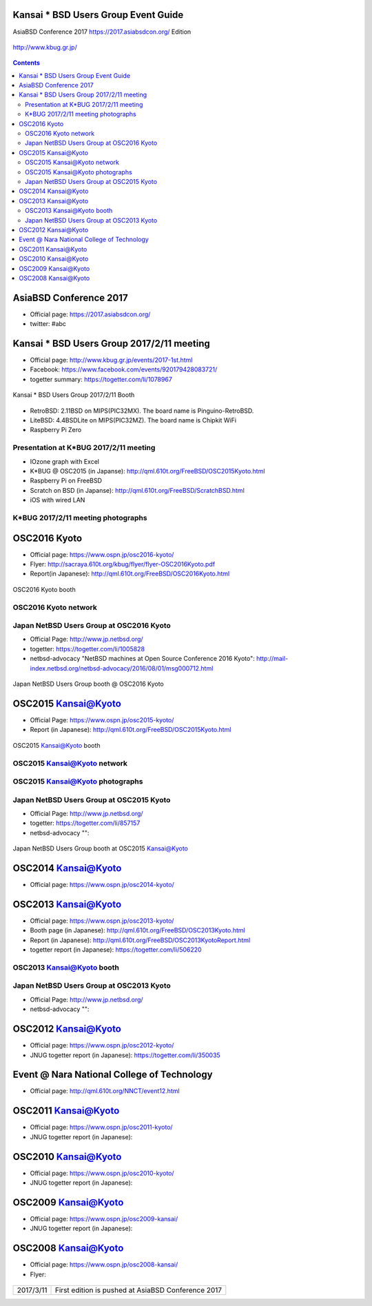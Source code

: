 .. K*BUG Booth Guide documentation master file, created by
   sphinx-quickstart on Sat Feb 11 09:29:46 2017.
   You can adapt this file completely to your liking, but it should at least
   contain the root `toctree` directive.

Kansai * BSD Users Group Event Guide
=============================================

AsiaBSD Conference 2017 https://2017.asiabsdcon.org/ Edition

.. figure:: images/Booth.png
   :align: center

   http://www.kbug.gr.jp/

.. image:: images/QRcodePDF.png
.. image:: images/QRcodeWWW.png
.. image:: images/QRcodeFacebook.png

.. figure:: images/facebook_banner.png
   :align: center

.. contents::

AsiaBSD Conference 2017
==========================================
* Official page: https://2017.asiabsdcon.org/
* twitter: #abc

Kansai * BSD Users Group 2017/2/11 meeting
==========================================
* Official page: http://www.kbug.gr.jp/events/2017-1st.html
* Facebook: https://www.facebook.com/events/920179428083721/
* togetter summary: https://togetter.com/li/1078967

.. figure:: images/Booth.png
   :align: center

   Kansai * BSD Users Group 2017/2/11 Booth

* RetroBSD: 2.11BSD on MIPS(PIC32MX). The board name is Pinguino-RetroBSD.
* LiteBSD: 4.4BSDLite on MIPS(PIC32MZ). The board name is Chipkit WiFi
* Raspberry Pi Zero

Presentation at K*BUG 2017/2/11 meeting
---------------------------------------
* IOzone graph with Excel
* K*BUG @ OSC2015 (in Japanse): http://qml.610t.org/FreeBSD/OSC2015Kyoto.html
* Raspberry Pi on FreeBSD
* Scratch on BSD (in Japanse): http://qml.610t.org/FreeBSD/ScratchBSD.html
* iOS with wired LAN

K*BUG 2017/2/11 meeting photographs
---------------------------------
.. image:: images/RetroBSD.png
.. image:: images/LiteBSD.png
.. image:: images/RaspberryPiZero.png

OSC2016 Kyoto
=====================
* Official page: https://www.ospn.jp/osc2016-kyoto/
* Flyer: http://sacraya.610t.org/kbug/flyer/flyer-OSC2016Kyoto.pdf
* Report(in Japanese): http://qml.610t.org/FreeBSD/OSC2016Kyoto.html

.. figure:: images/OSC2016KyotoBooth-1.png
   :align: center

   OSC2016 Kyoto booth

.. image:: images/RogueOne.png
.. image:: images/OSC2016KyotoMeshi.png

OSC2016 Kyoto network
------------------------------
.. figure:: images/OSC2016KyotoNetwork-1.png
   :align: center

Japan NetBSD Users Group at OSC2016 Kyoto
------------------------------------------
* Official Page: http://www.jp.netbsd.org/
* togetter: https://togetter.com/li/1005828
* netbsd-advocacy "NetBSD machines at Open Source Conference 2016 Kyoto": http://mail-index.netbsd.org/netbsd-advocacy/2016/08/01/msg000712.html

.. figure:: images/OSC2016KyotoJNUG.jpg
   :align: center

   Japan NetBSD Users Group booth @ OSC2016 Kyoto

OSC2015 Kansai@Kyoto
=====================
* Official Page: https://www.ospn.jp/osc2015-kyoto/
* Report (in Japanese): http://qml.610t.org/FreeBSD/OSC2015Kyoto.html
.. figure:: images/OSC2015KyotoBooth.png
   :align: center

   OSC2015 Kansai@Kyoto booth

OSC2015 Kansai@Kyoto network
------------------------------
.. figure:: images/OSC2015KyotoNetwork.jpg
   :align: center

OSC2015 Kansai@Kyoto photographs
---------------------------------
.. image:: images/OSC2015KyotoGirl.png
.. image:: images/OSC2015KyotoMeshi.png

Japan NetBSD Users Group at OSC2015 Kyoto
------------------------------------------
* Official Page: http://www.jp.netbsd.org/
* togetter: https://togetter.com/li/857157
* netbsd-advocacy "": 

.. figure:: images/OSC2015KyotoJNUG.jpg
   :align: center

   Japan NetBSD Users Group booth at OSC2015 Kansai@Kyoto

OSC2014 Kansai@Kyoto
=====================
* Official page: https://www.ospn.jp/osc2014-kyoto/

.. image:: images/OSC2014KyotoMeshi1.png
.. image:: images/OSC2014KyotoMeshi2.png
.. image:: images/OSC2014Kyoto.png
.. image:: images/OSC2014Kyoto.png
.. image:: images/OSC2014Kyoto.png

OSC2013 Kansai@Kyoto
=====================
* Official page: https://www.ospn.jp/osc2013-kyoto/
* Booth page (in Japanese): http://qml.610t.org/FreeBSD/OSC2013Kyoto.html
* Report (in Japanese): http://qml.610t.org/FreeBSD/OSC2013KyotoReport.html
* togetter report (in Japanese): https://togetter.com/li/506220

OSC2013 Kansai@Kyoto booth
---------------------------
.. image:: images/OSC2013KyotoAudio.png
.. image:: images/OSC2013KyotoRetroBSD.png
.. image:: images/OSC2013KyotoBoard.png

Japan NetBSD Users Group at OSC2013 Kyoto
------------------------------------------
* Official Page: http://www.jp.netbsd.org/
* netbsd-advocacy "": 

.. figure:: images/OSC2013KyotoJNUG.jpg

.. image:: images/OSC2013KyotoMeshi1.png
.. image:: images/OSC2013KyotoMeshi2.png
.. image:: images/OSC2013KyotoMeshi3.png
.. image:: images/OSC2013KyotoMeshi4.png

OSC2012 Kansai@Kyoto
=====================
* Official page: https://www.ospn.jp/osc2012-kyoto/
* JNUG togetter report (in Japanese): https://togetter.com/li/350035

.. figure:: images/OSC2012KyotoBooth.png
   :align: center

.. image:: images/OSC2012KyotoKBUG.jpg
.. image:: images/OSC2012KyotoRetroBSD.jpg
.. image:: images/OSC2012KyotoBoothBack.png
.. image:: images/OSC2012KyotoBoothView.png
.. image:: images/OSC2012KyotoZaurus.png
.. image:: images/OSC2012KyotoMyRoom.png
.. image:: images/OSC2012KyotoMeshi1.png
.. image:: images/OSC2012KyotoMeshi2.png
.. image:: images/OSC2012KyotoMeshi3.png

Event @ Nara National College of Technology
===========================================
* Official page: http://qml.610t.org/NNCT/event12.html

.. image:: images/Event@NNCT-all.png
.. image:: images/Event@NNCT-dreamcast.png
.. image:: images/Event@NNCT-sharp.png
.. image:: images/Event@NNCT-MobileGear.png
.. image:: images/Event@NNCT-PenCentra.png
.. image:: images/Event@NNCT-Fonera.png

OSC2011 Kansai@Kyoto
=====================
* Official page: https://www.ospn.jp/osc2011-kyoto/
* JNUG togetter report (in Japanese): 

.. figure:: images/OSC2011KyotoBooth.png
   :align: center

.. image:: images/OSC2011KyotoBuild.png
.. image:: images/OSC2011KyotoVM.png
.. image:: images/OSC2011KyotoOpenBSD.png
.. image:: images/OSC2011KyotoJoyStick.png
.. image:: images/OSC2011KyotoGion1.png

OSC2010 Kansai@Kyoto
=====================
* Official page: https://www.ospn.jp/osc2010-kyoto/
* JNUG togetter report (in Japanese): 

OSC2009 Kansai@Kyoto
=====================
* Official page: https://www.ospn.jp/osc2009-kansai/
* JNUG togetter report (in Japanese): 

OSC2008 Kansai@Kyoto
=====================
* Official page: https://www.ospn.jp/osc2008-kansai/
* Flyer: 

.. figure:: images/OSC2008KyotoBooth.png
   :align: center

.. image:: images/OSC2008KyotoIshihara.png
.. image:: images/OSC2008KyotoMiku.png
.. image:: images/OSC2008KyotoAlpha.png
.. image:: images/OSC2008KyotoBag.png

.. image:: images/OSC2008KyotoKonomi.png
.. image:: images/OSC2008KyotoYakiRamen.png
.. image:: images/OSC2008KyotoCheese.png

.. figure:: images/KBUGseal2.jpg
   :align: center

.. csv-table::

   "2017/3/11", "First edition is pushed at AsiaBSD Conference 2017"

